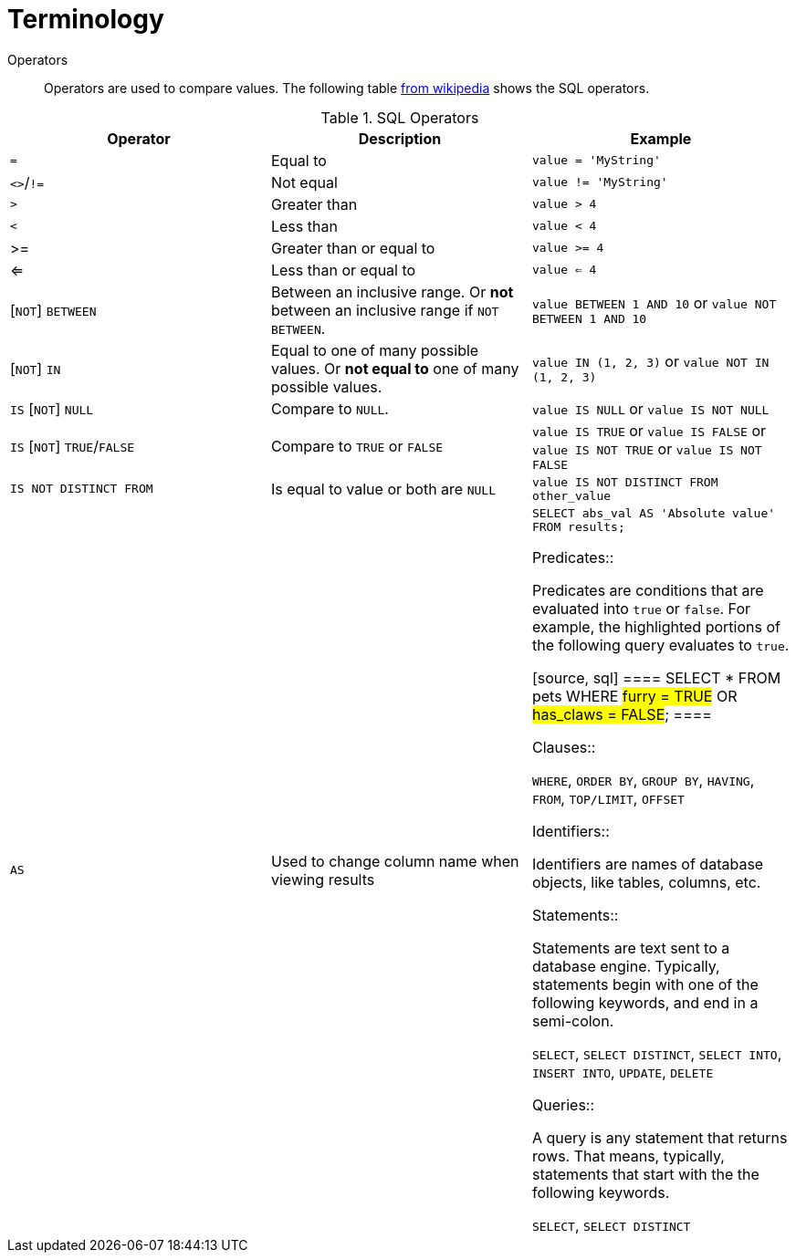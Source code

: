 = Terminology

Operators::

Operators are used to compare values. The following table https://en.wikipedia.org/wiki/SQL_syntax#operators[from wikipedia] shows the SQL operators.

.SQL Operators
[cols="1,1,1",stripes=even]
|===
|Operator|Description|Example

|`=`
|Equal to
|`value = 'MyString'`

|`<>`/`!=`
|Not equal
|`value != 'MyString'`

|`>`
|Greater than
|`value > 4`

|`<`
|Less than
|`value < 4`

|>=
|Greater than or equal to
|`value >= 4`

|<=
|Less than or equal to
|`value <= 4`

|[`NOT`] `BETWEEN`
| Between an inclusive range. Or **not** between an inclusive range if `NOT BETWEEN`.
|`value BETWEEN 1 AND 10` or `value NOT BETWEEN 1 AND 10`

|[`NOT`] `IN`
|Equal to one of many possible values. Or **not equal to** one of many possible values.
|`value IN (1, 2, 3)` or `value NOT IN (1, 2, 3)`

|`IS` [`NOT`] `NULL`
|Compare to `NULL`.
|`value IS NULL` or `value IS NOT NULL`

|`IS` [`NOT`] `TRUE`/`FALSE`
|Compare to `TRUE` or `FALSE`
|`value IS TRUE` or `value IS FALSE` or `value IS NOT TRUE` or `value IS NOT FALSE`

|`IS NOT DISTINCT FROM`
|Is equal to value or both are `NULL`
|`value IS NOT DISTINCT FROM other_value`

|`AS`
|Used to change column name when viewing results
|`SELECT abs_val AS 'Absolute value' FROM results;`

Predicates::

Predicates are conditions that are evaluated into `true` or `false`. For example, the highlighted portions of the following query evaluates to `true`.

[source, sql]
====
SELECT * FROM pets WHERE #furry = TRUE# OR #has_claws = FALSE#;
====

Clauses::

`WHERE`, `ORDER BY`, `GROUP BY`, `HAVING`, `FROM`, `TOP/LIMIT`, `OFFSET`

Identifiers::

Identifiers are names of database objects, like tables, columns, etc.

Statements::

Statements are text sent to a database engine. Typically, statements begin with one of the following keywords, and end in a semi-colon.

`SELECT`, `SELECT DISTINCT`, `SELECT INTO`, `INSERT INTO`, `UPDATE`, `DELETE`

Queries::

A query is any statement that returns rows. That means, typically, statements that start with the the following keywords.

`SELECT`, `SELECT DISTINCT`